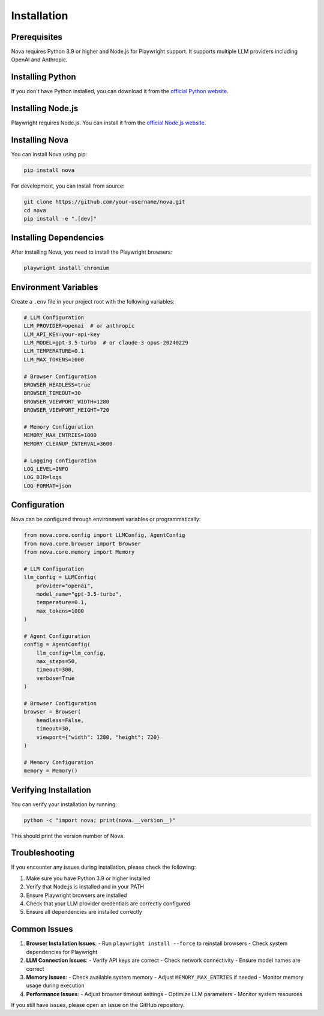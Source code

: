 Installation
============

Prerequisites
------------

Nova requires Python 3.9 or higher and Node.js for Playwright support. It supports multiple LLM providers including OpenAI and Anthropic.

Installing Python
----------------

If you don't have Python installed, you can download it from the `official Python website <https://www.python.org/downloads/>`_.

Installing Node.js
-----------------

Playwright requires Node.js. You can install it from the `official Node.js website <https://nodejs.org/>`_.

Installing Nova
--------------

You can install Nova using pip:

.. code-block:: bash

   pip install nova

For development, you can install from source:

.. code-block:: bash

   git clone https://github.com/your-username/nova.git
   cd nova
   pip install -e ".[dev]"

Installing Dependencies
----------------------

After installing Nova, you need to install the Playwright browsers:

.. code-block:: bash

   playwright install chromium

Environment Variables
-------------------

Create a ``.env`` file in your project root with the following variables:

.. code-block:: text

   # LLM Configuration
   LLM_PROVIDER=openai  # or anthropic
   LLM_API_KEY=your-api-key
   LLM_MODEL=gpt-3.5-turbo  # or claude-3-opus-20240229
   LLM_TEMPERATURE=0.1
   LLM_MAX_TOKENS=1000

   # Browser Configuration
   BROWSER_HEADLESS=true
   BROWSER_TIMEOUT=30
   BROWSER_VIEWPORT_WIDTH=1280
   BROWSER_VIEWPORT_HEIGHT=720

   # Memory Configuration
   MEMORY_MAX_ENTRIES=1000
   MEMORY_CLEANUP_INTERVAL=3600

   # Logging Configuration
   LOG_LEVEL=INFO
   LOG_DIR=logs
   LOG_FORMAT=json

Configuration
------------

Nova can be configured through environment variables or programmatically:

.. code-block:: python

   from nova.core.config import LLMConfig, AgentConfig
   from nova.core.browser import Browser
   from nova.core.memory import Memory

   # LLM Configuration
   llm_config = LLMConfig(
       provider="openai",
       model_name="gpt-3.5-turbo",
       temperature=0.1,
       max_tokens=1000
   )

   # Agent Configuration
   config = AgentConfig(
       llm_config=llm_config,
       max_steps=50,
       timeout=300,
       verbose=True
   )

   # Browser Configuration
   browser = Browser(
       headless=False,
       timeout=30,
       viewport={"width": 1280, "height": 720}
   )

   # Memory Configuration
   memory = Memory()

Verifying Installation
---------------------

You can verify your installation by running:

.. code-block:: bash

   python -c "import nova; print(nova.__version__)"

This should print the version number of Nova.

Troubleshooting
--------------

If you encounter any issues during installation, please check the following:

1. Make sure you have Python 3.9 or higher installed
2. Verify that Node.js is installed and in your PATH
3. Ensure Playwright browsers are installed
4. Check that your LLM provider credentials are correctly configured
5. Ensure all dependencies are installed correctly

Common Issues
------------

1. **Browser Installation Issues**:
   - Run ``playwright install --force`` to reinstall browsers
   - Check system dependencies for Playwright

2. **LLM Connection Issues**:
   - Verify API keys are correct
   - Check network connectivity
   - Ensure model names are correct

3. **Memory Issues**:
   - Check available system memory
   - Adjust ``MEMORY_MAX_ENTRIES`` if needed
   - Monitor memory usage during execution

4. **Performance Issues**:
   - Adjust browser timeout settings
   - Optimize LLM parameters
   - Monitor system resources

If you still have issues, please open an issue on the GitHub repository.